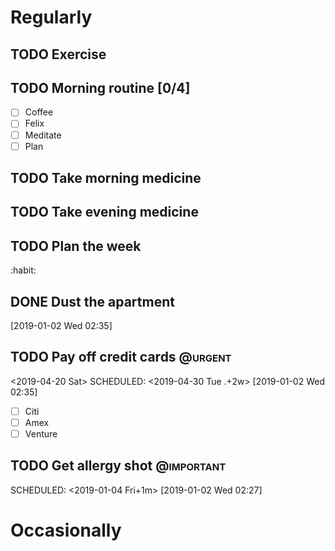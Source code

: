 * Regularly
** TODO Exercise
SCHEDULED: <2019-04-20 Sat .+1d>
:PROPERTIES:
:STYLE:    habit
:END:
** TODO Morning routine [0/4]
SCHEDULED: <2019-04-20 Sat 07:30 .+1d>
:PROPERTIES:
:STYLE:    habit
:END:
- [ ] Coffee
- [ ] Felix
- [ ] Meditate
- [ ] Plan
** TODO Take morning medicine
SCHEDULED: <2019-04-21 Sun 08:03 .+1d>
:PROPERTIES:
:STYLE:    habit
:END:
** TODO Take evening medicine
SCHEDULED: <2019-04-20 Sat 19:00 .+1d>
:PROPERTIES:
:STYLE:    habit
:END:
** TODO Plan the week
SCHEDULED: <2019-04-21 Sun .+1w>
:PROPERTIES:
:STYLE:    habit
:END:
:habit:
** TODO Transcribe notebooks to org
SCHEDULED: <2019-04-20 Sat 17:00 .+1w>
:PROPERTIES:
:STYLE:    habit
:END:
:habit:
** DONE Dust the apartment
[2019-01-02 Wed 02:35]
** TODO Pay off credit cards                                                    :@urgent:
SCHEDULED: <2019-04-20 Sat>
<2019-04-20 Sat>
SCHEDULED: <2019-04-30 Tue .+2w>
[2019-01-02 Wed 02:35]
- [ ] Citi
- [ ] Amex
- [ ] Venture
** TODO Get allergy shot                                                        :@important:
SCHEDULED: <2019-05-04 Sat>
SCHEDULED: <2019-01-04 Fri+1m>
[2019-01-02 Wed 02:27]
* Occasionally
